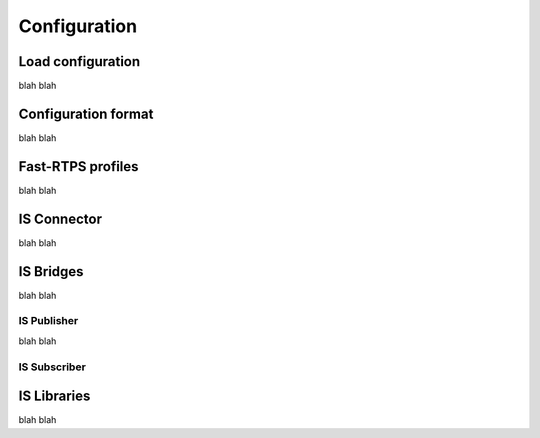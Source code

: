 Configuration
=============

Load configuration
------------------

blah blah

Configuration format
--------------------

blah blah

Fast-RTPS profiles
------------------

blah blah

IS Connector
------------

blah blah

IS Bridges
----------

blah blah

IS Publisher
^^^^^^^^^^^^

blah blah

IS Subscriber
^^^^^^^^^^^^^

IS Libraries
------------

blah blah